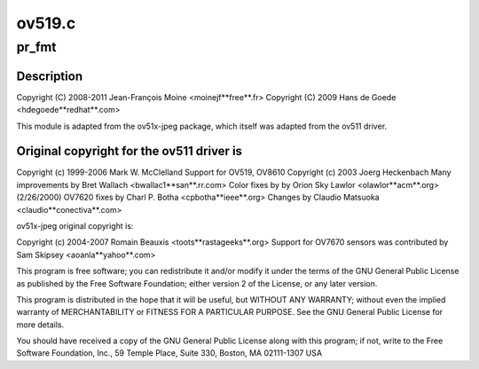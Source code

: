 .. -*- coding: utf-8; mode: rst -*-

=======
ov519.c
=======



.. _xref_pr_fmt:

pr_fmt
======

.. c:function:: pr_fmt ( fmt)

    

    :param fmt:

        _undescribed_



Description
-----------



Copyright (C) 2008-2011 Jean-François Moine <moinejf**free**.fr>
Copyright (C) 2009 Hans de Goede <hdegoede**redhat**.com>


This module is adapted from the ov51x-jpeg package, which itself
was adapted from the ov511 driver.



Original copyright for the ov511 driver is
------------------------------------------



Copyright (c) 1999-2006 Mark W. McClelland
Support for OV519, OV8610 Copyright (c) 2003 Joerg Heckenbach
Many improvements by Bret Wallach <bwallac1**san**.rr.com>
Color fixes by by Orion Sky Lawlor <olawlor**acm**.org> (2/26/2000)
OV7620 fixes by Charl P. Botha <cpbotha**ieee**.org>
Changes by Claudio Matsuoka <claudio**conectiva**.com>


ov51x-jpeg original copyright is:


Copyright (c) 2004-2007 Romain Beauxis <toots**rastageeks**.org>
Support for OV7670 sensors was contributed by Sam Skipsey <aoanla**yahoo**.com>


This program is free software; you can redistribute it and/or modify
it under the terms of the GNU General Public License as published by
the Free Software Foundation; either version 2 of the License, or
any later version.


This program is distributed in the hope that it will be useful,
but WITHOUT ANY WARRANTY; without even the implied warranty of
MERCHANTABILITY or FITNESS FOR A PARTICULAR PURPOSE. See the
GNU General Public License for more details.


You should have received a copy of the GNU General Public License
along with this program; if not, write to the Free Software
Foundation, Inc., 59 Temple Place, Suite 330, Boston, MA 02111-1307 USA


